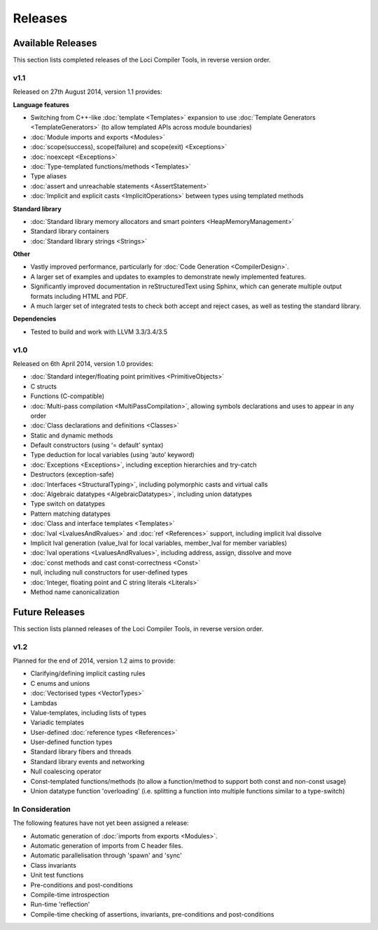 Releases
========

Available Releases
------------------

This section lists completed releases of the Loci Compiler Tools, in reverse version order.

v1.1
~~~~

Released on 27th August 2014, version 1.1 provides:

**Language features**

* Switching from C++-like :doc:`template <Templates>` expansion to use :doc:`Template Generators <TemplateGenerators>` (to allow templated APIs across module boundaries)
* :doc:`Module imports and exports <Modules>`
* :doc:`scope(success), scope(failure) and scope(exit) <Exceptions>`
* :doc:`noexcept <Exceptions>`
* :doc:`Type-templated functions/methods <Templates>`
* Type aliases
* :doc:`assert and unreachable statements <AssertStatement>`
* :doc:`Implicit and explicit casts <ImplicitOperations>` between types using templated methods

**Standard library**

* :doc:`Standard library memory allocators and smart pointers <HeapMemoryManagement>`
* Standard library containers
* :doc:`Standard library strings <Strings>`

**Other**

* Vastly improved performance, particularly for :doc:`Code Generation <CompilerDesign>`.
* A larger set of examples and updates to examples to demonstrate newly implemented features.
* Significantly improved documentation in reStructuredText using Sphinx, which can generate multiple output formats including HTML and PDF.
* A much larger set of integrated tests to check both accept and reject cases, as well as testing the standard library.

**Dependencies**

* Tested to build and work with LLVM 3.3/3.4/3.5

v1.0
~~~~

Released on 6th April 2014, version 1.0 provides:

* :doc:`Standard integer/floating point primitives <PrimitiveObjects>`
* C structs
* Functions (C-compatible)
* :doc:`Multi-pass compilation <MultiPassCompilation>`, allowing symbols declarations and uses to appear in any order
* :doc:`Class declarations and definitions <Classes>`
* Static and dynamic methods
* Default constructors (using ‘= default’ syntax)
* Type deduction for local variables (using ‘auto’ keyword)
* :doc:`Exceptions <Exceptions>`, including exception hierarchies and try-catch
* Destructors (exception-safe)
* :doc:`Interfaces <StructuralTyping>`, including polymorphic casts and virtual calls
* :doc:`Algebraic datatypes <AlgebraicDatatypes>`, including union datatypes
* Type switch on datatypes
* Pattern matching datatypes
* :doc:`Class and interface templates <Templates>`
* :doc:`lval <LvaluesAndRvalues>` and :doc:`ref <References>` support, including implicit lval dissolve
* Implicit lval generation (value_lval for local variables, member_lval for member variables)
* :doc:`lval operations <LvaluesAndRvalues>`, including address, assign, dissolve and move
* :doc:`const methods and cast const-correctness <Const>`
* null, including null constructors for user-defined types
* :doc:`Integer, floating point and C string literals <Literals>`
* Method name canonicalization

Future Releases
---------------

This section lists planned releases of the Loci Compiler Tools, in reverse version order.

v1.2
~~~~

Planned for the end of 2014, version 1.2 aims to provide:

* Clarifying/defining implicit casting rules
* C enums and unions
* :doc:`Vectorised types <VectorTypes>`
* Lambdas
* Value-templates, including lists of types
* Variadic templates
* User-defined :doc:`reference types <References>`
* User-defined function types
* Standard library fibers and threads
* Standard library events and networking
* Null coalescing operator
* Const-templated functions/methods (to allow a function/method to support both const and non-const usage)
* Union datatype function 'overloading' (i.e. splitting a function into multiple functions similar to a type-switch)

In Consideration
~~~~~~~~~~~~~~~~

The following features have not yet been assigned a release:

* Automatic generation of :doc:`imports from exports <Modules>`.
* Automatic generation of imports from C header files.
* Automatic parallelisation through 'spawn' and 'sync'
* Class invariants
* Unit test functions
* Pre-conditions and post-conditions
* Compile-time introspection
* Run-time 'reflection'
* Compile-time checking of assertions, invariants, pre-conditions and post-conditions

